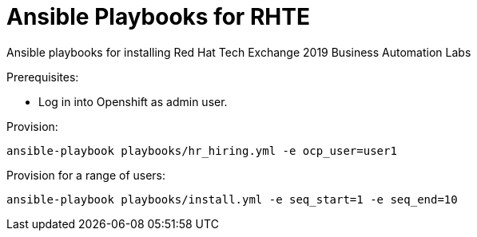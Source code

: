 
# Ansible Playbooks for RHTE

Ansible playbooks for installing Red Hat Tech Exchange 2019 Business Automation Labs

Prerequisites:

* Log in into Openshift as admin user.

Provision:

```console
ansible-playbook playbooks/hr_hiring.yml -e ocp_user=user1
```

Provision for a range of users:

```console
ansible-playbook playbooks/install.yml -e seq_start=1 -e seq_end=10
```
